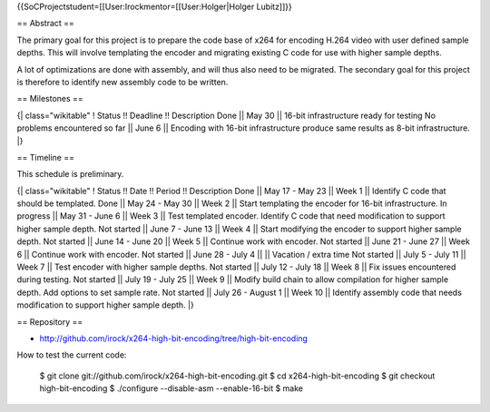 {{SoCProjectstudent=[[User:Irockmentor=[[User:Holger|Holger Lubitz]]}}

== Abstract ==

The primary goal for this project is to prepare the code base of x264
for encoding H.264 video with user defined sample depths. This will
involve templating the encoder and migrating existing C code for use
with higher sample depths.

A lot of optimizations are done with assembly, and will thus also need
to be migrated. The secondary goal for this project is therefore to
identify new assembly code to be written.

== Milestones ==

{\| class="wikitable" ! Status !! Deadline !! Description Done \|\| May
30 \|\| 16-bit infrastructure ready for testing No problems encountered
so far \|\| June 6 \|\| Encoding with 16-bit infrastructure produce same
results as 8-bit infrastructure. \|}

== Timeline ==

This schedule is preliminary.

{\| class="wikitable" ! Status !! Date !! Period !! Description Done
\|\| May 17 - May 23 \|\| Week 1 \|\| Identify C code that should be
templated. Done \|\| May 24 - May 30 \|\| Week 2 \|\| Start templating
the encoder for 16-bit infrastructure. In progress \|\| May 31 - June 6
\|\| Week 3 \|\| Test templated encoder. Identify C code that need
modification to support higher sample depth. Not started \|\| June 7 -
June 13 \|\| Week 4 \|\| Start modifying the encoder to support higher
sample depth. Not started \|\| June 14 - June 20 \|\| Week 5 \|\|
Continue work with encoder. Not started \|\| June 21 - June 27 \|\| Week
6 \|\| Continue work with encoder. Not started \|\| June 28 - July 4
\|\| \|\| Vacation / extra time Not started \|\| July 5 - July 11 \|\|
Week 7 \|\| Test encoder with higher sample depths. Not started \|\|
July 12 - July 18 \|\| Week 8 \|\| Fix issues encountered during
testing. Not started \|\| July 19 - July 25 \|\| Week 9 \|\| Modify
build chain to allow compilation for higher sample depth. Add options to
set sample rate. Not started \|\| July 26 - August 1 \|\| Week 10 \|\|
Identify assembly code that needs modification to support higher sample
depth. \|}

== Repository ==

-  http://github.com/irock/x264-high-bit-encoding/tree/high-bit-encoding

How to test the current code:

   $ git clone git://github.com/irock/x264-high-bit-encoding.git $ cd
   x264-high-bit-encoding $ git checkout high-bit-encoding $ ./configure
   --disable-asm --enable-16-bit $ make
